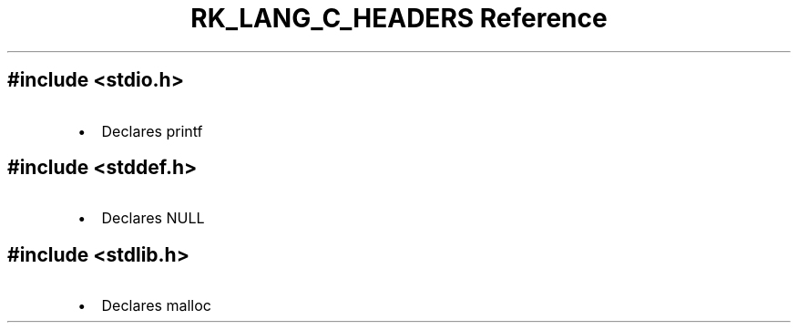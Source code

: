 .\" Automatically generated by Pandoc 3.6.3
.\"
.TH "RK_LANG_C_HEADERS Reference" "" "" ""
.SH \f[CR]#include <stdio.h>\f[R]
.IP \[bu] 2
Declares \f[CR]printf\f[R]
.SH \f[CR]#include <stddef.h>\f[R]
.IP \[bu] 2
Declares \f[CR]NULL\f[R]
.SH \f[CR]#include <stdlib.h>\f[R]
.IP \[bu] 2
Declares \f[CR]malloc\f[R]
